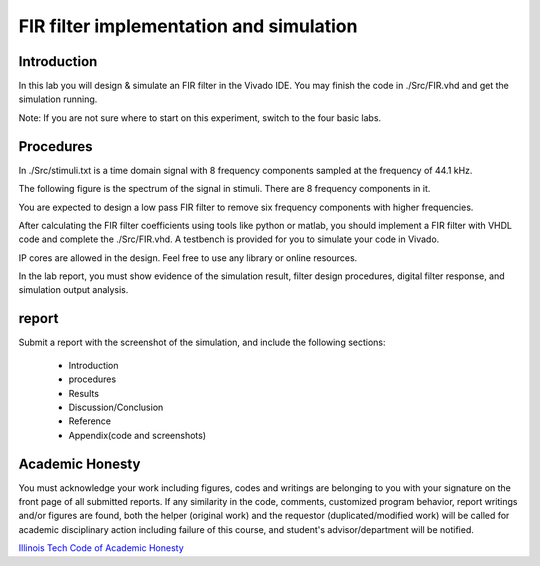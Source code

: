 ***********************************************
FIR filter implementation and simulation
***********************************************

Introduction
=======================

In this lab you will design & simulate an FIR filter in the Vivado IDE. You may finish the code in ./Src/FIR.vhd and get the simulation running. 

Note: If you are not sure where to start on this experiment, switch to the four basic labs.  

Procedures
=================

In ./Src/stimuli.txt is a time domain signal with 8 frequency components sampled at the frequency of 44.1 kHz.

.. image:: ./images/timedomain.png
   :height: 100px
   :align: center

The following figure is the spectrum of the signal in stimuli. There are 8 frequency components in it.

.. image:: ./images/spectrum.png
   :height: 100px
   :align: center

You are expected to design a low pass FIR filter to remove six frequency components with higher frequencies.

After calculating the FIR filter coefficients using tools like python or matlab, you should implement a FIR filter with VHDL code and complete the ./Src/FIR.vhd. A testbench is provided for you to simulate your code in Vivado. 

IP cores are allowed in the design. Feel free to use any library or online resources.

In the lab report, you must show evidence of the simulation result, filter design procedures, digital filter response, and simulation output analysis.

report
======================

Submit a report with the screenshot of the simulation, and include the following sections:

     * Introduction
     * procedures
     * Results
     * Discussion/Conclusion
     * Reference
     * Appendix(code and screenshots)

Academic Honesty
========================
You must acknowledge your work including figures, codes and writings are belonging to you with your signature on the front page of all submitted reports. If any similarity in the code, comments, customized program behavior, report writings and/or figures are found, both the helper (original work) and the requestor (duplicated/modified work) will be called for academic disciplinary action including failure of this course, and student's advisor/department will be notified.

`Illinois Tech Code of Academic Honesty <https://web.iit.edu/student-affairs/handbook/fine-print/code-academic-honesty>`_
